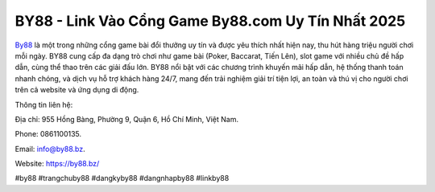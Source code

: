 BY88 - Link Vào Cổng Game By88.com Uy Tín Nhất 2025
===================================

`By88 <https://by88.bz/>`_ là một trong những cổng game bài đổi thưởng uy tín và được yêu thích nhất hiện nay, thu hút hàng triệu người chơi mỗi ngày. BY88 cung cấp đa dạng trò chơi như game bài (Poker, Baccarat, Tiến Lên), slot game với nhiều chủ đề hấp dẫn, cùng thể thao trên các giải đấu lớn. BY88 nổi bật với các chương trình khuyến mãi hấp dẫn, hệ thống thanh toán nhanh chóng, và dịch vụ hỗ trợ khách hàng 24/7, mang đến trải nghiệm giải trí tiện lợi, an toàn và thú vị cho người chơi trên cả website và ứng dụng di động.

Thông tin liên hệ: 

Địa chỉ: 955 Hồng Bàng, Phường 9, Quận 6, Hồ Chí Minh, Việt Nam. 

Phone: 0861100135. 

Email: info@by88.bz. 

Website: https://by88.bz/

#by88 #trangchuby88 #dangkyby88 #dangnhapby88 #linkby88
